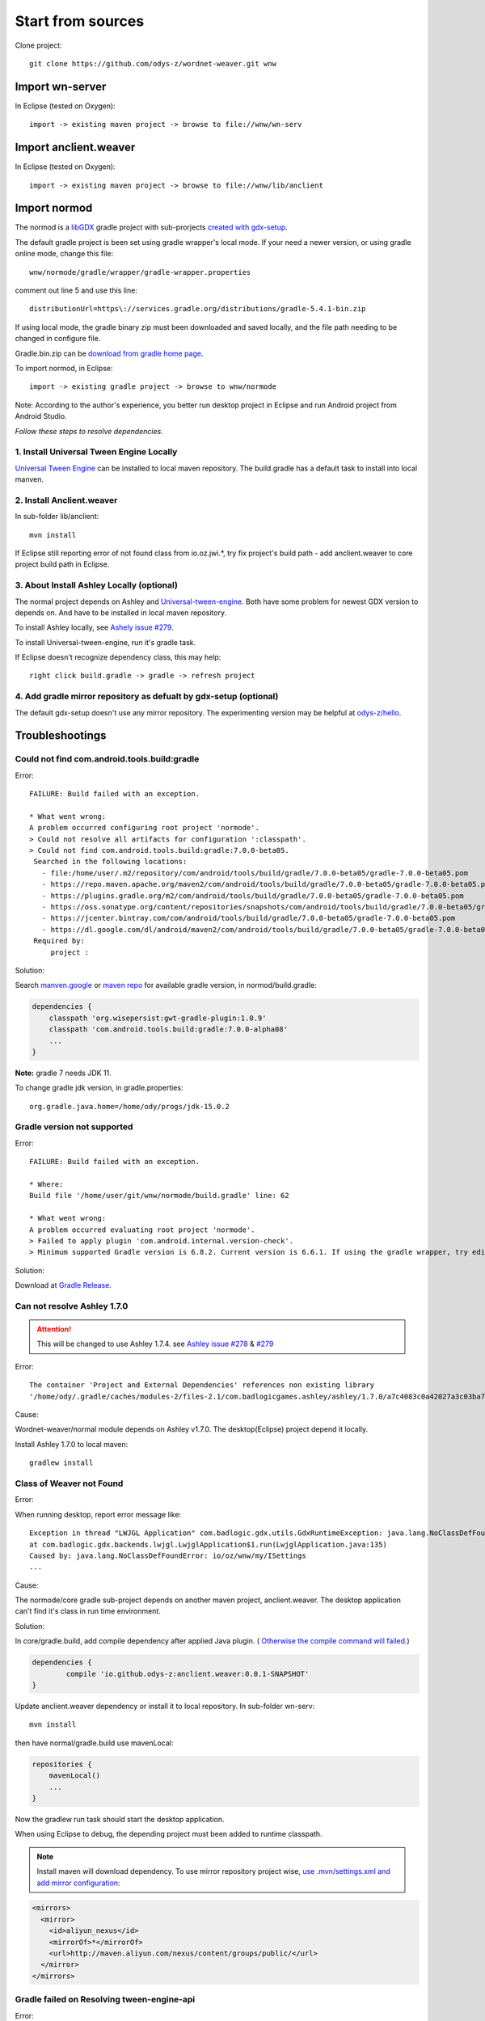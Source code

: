 Start from sources
==================

Clone project::

    git clone https://github.com/odys-z/wordnet-weaver.git wnw

Import wn-server
----------------

In Eclipse (tested on Oxygen)::

    import -> existing maven project -> browse to file://wnw/wn-serv

Import anclient.weaver
----------------------

In Eclipse (tested on Oxygen)::

    import -> existing maven project -> browse to file://wnw/lib/anclient

Import normod
-------------

The normod is a `libGDX <https://libgdx.badlogicgames.com/>`_ gradle project with
sub-prorjects `created with gdx-setup <https://libgdx.badlogicgames.com/documentation/gettingstarted/Creating%20Projects.html>`_.

The default gradle project is been set using gradle wrapper's local mode. If your
need a newer version, or using gradle online mode, change this file::

    wnw/normode/gradle/wrapper/gradle-wrapper.properties

comment out line 5 and use this line::

    distributionUrl=https\://services.gradle.org/distributions/gradle-5.4.1-bin.zip

If using local mode, the gradle binary zip must been downloaded and saved locally,
and the file path needing to be changed in configure file.

Gradle.bin.zip can be `download from gradle home page <https://gradle.org/releases/>`_.

To import normod, in Eclipse::

    import -> existing gradle project -> browse to wnw/normode

Note: According to the author's experience, you better run desktop project in
Eclipse and run Android project from Android Studio.

*Follow these steps to resolve dependencies.*

1. Install Universal Tween Engine Locally
_________________________________________

`Universal Tween Engine <https://github.com/AurelienRibon/universal-tween-engine>`_
can be installed to local maven repository. The build.gradle has a default task
to install into local manven.

.. seealso:: :ref:`install on Ubuntu <install-tween-ubuntu>`

2. Install Anclient.weaver
__________________________

In sub-folder lib/anclient::

    mvn install

If Eclipse still reporting error of not found class from io.oz.jwi.*, try fix
project's build path - add anclient.weaver to core project build path in Eclipse.

.. seealso:: :ref:`Troubleshooting <sol-install-wnw-client>`

3. About Install Ashley Locally (optional)
__________________________________________

The normal project depends on Ashley and `Universal-tween-engine <https://github.com/AurelienRibon/universal-tween-engine>`_.
Both have some problem for newest GDX version to depends on. And have to be installed
in local maven repository.

To install Ashley locally, see `Ashely issue #279 <https://github.com/libgdx/ashley/pull/279>`_.

To install Universal-tween-engine, run it's gradle task.

If Eclipse doesn't recognize dependency class, this may help::

    right click build.gradle -> gradle -> refresh project

4. Add gradle mirror repository as defualt by gdx-setup (optional)
__________________________________________________________________

The default gdx-setup doesn't use any mirror repository. The experimenting version
may be helpful at `odys-z/hello <https://github.com/odys-z/hello/tree/master/GDX/gdx-setup>`_.

Troubleshootings
----------------

Could not find com.android.tools.build:gradle
_____________________________________________

Error::

    FAILURE: Build failed with an exception.

    * What went wrong:
    A problem occurred configuring root project 'normode'.
    > Could not resolve all artifacts for configuration ':classpath'.
    > Could not find com.android.tools.build:gradle:7.0.0-beta05.
     Searched in the following locations:
       - file:/home/user/.m2/repository/com/android/tools/build/gradle/7.0.0-beta05/gradle-7.0.0-beta05.pom
       - https://repo.maven.apache.org/maven2/com/android/tools/build/gradle/7.0.0-beta05/gradle-7.0.0-beta05.pom
       - https://plugins.gradle.org/m2/com/android/tools/build/gradle/7.0.0-beta05/gradle-7.0.0-beta05.pom
       - https://oss.sonatype.org/content/repositories/snapshots/com/android/tools/build/gradle/7.0.0-beta05/gradle-7.0.0-beta05.pom
       - https://jcenter.bintray.com/com/android/tools/build/gradle/7.0.0-beta05/gradle-7.0.0-beta05.pom
       - https://dl.google.com/dl/android/maven2/com/android/tools/build/gradle/7.0.0-beta05/gradle-7.0.0-beta05.pom
     Required by:
         project :

Solution:

Search `manven.google <https://maven.google.com/web/index.html?q=gradle#com.android.tools.build:gradle>`_
or `maven repo <https://mvnrepository.com/artifact/com.android.tools.build/gradle?repo=google>`_
for available gradle version, in normod/build.gradle:

.. code-block:: groovy

    dependencies {
        classpath 'org.wisepersist:gwt-gradle-plugin:1.0.9'
        classpath 'com.android.tools.build:gradle:7.0.0-alpha08'
        ...
    }
..

**Note:** gradle 7 needs JDK 11.

To change gradle jdk version, in gradle.properties::

    org.gradle.java.home=/home/ody/progs/jdk-15.0.2

Gradle version not supported
_____________________________

Error::

	FAILURE: Build failed with an exception.

	* Where:
	Build file '/home/user/git/wnw/normode/build.gradle' line: 62

	* What went wrong:
	A problem occurred evaluating root project 'normode'.
	> Failed to apply plugin 'com.android.internal.version-check'.
	> Minimum supported Gradle version is 6.8.2. Current version is 6.6.1. If using the gradle wrapper, try editing the distributionUrl in /home/ody/git/wnw/normode/gradle/wrapper/gradle-wrapper.properties to gradle-6.8.2-all.zip

Solution:

Download at `Gradle Release <https://gradle.org/releases/>`_.

Can not resolve Ashley 1.7.0
____________________________

.. attention:: This will be changed to use Ashley 1.7.4.
    see `Ashley issue #278 <https://github.com/libgdx/ashley/issues/278>`_
    & `#279 <https://github.com/libgdx/ashley/pull/279>`_

Error::

    The container 'Project and External Dependencies' references non existing library
    '/home/ody/.gradle/caches/modules-2/files-2.1/com.badlogicgames.ashley/ashley/1.7.0/a7c4083c0a42027a3c03ba7ccecef6cbe1c5f0a4/ashley-1.7.0.jar'

Cause:

Wordnet-weaver/normal module depends on Ashley v1.7.0. The desktop(Eclipse) project
depend it locally.

Install Ashley 1.7.0 to local maven::

    gradlew install

Class of Weaver not Found
_________________________

Error:

When running desktop, report error message like::

    Exception in thread "LWJGL Application" com.badlogic.gdx.utils.GdxRuntimeException: java.lang.NoClassDefFoundError: io/oz/wnw/my/ISettings
    at com.badlogic.gdx.backends.lwjgl.LwjglApplication$1.run(LwjglApplication.java:135)
    Caused by: java.lang.NoClassDefFoundError: io/oz/wnw/my/ISettings
    ...

Cause:

The normode/core gradle sub-project depends on another maven project, anclient.weaver.
The desktop application can't find it's class in run time environment.

.. _sol-install-wnw-client:

Solution:

In core/gradle.build, add compile dependency after applied Java plugin. (
`Otherwise the compile command will failed <https://stackoverflow.com/questions/23796404/could-not-find-method-compile-for-arguments-gradle>`_.)

.. code-block:: groovy

    dependencies {
	    compile 'io.github.odys-z:anclient.weaver:0.0.1-SNAPSHOT'
    }
..

Update anclient.weaver dependency or install it to local repository. In sub-folder
wn-serv::

    mvn install

then have normal/gradle.build use mavenLocal:

.. code-block:: groovy

    repositories {
        mavenLocal()
        ...
    }
..

Now the gradlew run task should start the desktop application.

When using Eclipse to debug, the depending project must been added to runtime
classpath.

.. image:: imgs/002-mvn-prj-dependency.png

.. note:: Install maven will download dependency. To use mirror repository
    project wise, `use .mvn/settings.xml and add mirror configuration <https://stackoverflow.com/a/48583079>`_:

.. code-block:: xml

    <mirrors>
      <mirror>
        <id>aliyun_nexus</id>
        <mirrorOf>*</mirrorOf>
        <url>http://maven.aliyun.com/nexus/content/groups/public/</url>
      </mirror>
    </mirrors>
..

Gradle failed on Resolving tween-engine-api
___________________________________________

Error::

    FAILURE: Build failed with an exception.

    * What went wrong:
    A problem occurred configuring root project 'normode'.
    > Could not resolve all artifacts for configuration ':classpath'.
       > Could not resolve com.aurelienribon:tween-engine-api:6.3.3.
         Required by:
             project :
          > Could not resolve com.aurelienribon:tween-engine-api:6.3.3.
             > Could not get resource 'https://repo.maven.apache.org/maven2/com/aurelienribon/tween-engine-api/6.3.3/tween-engine-api-6.3.3.pom'.
                > Could not GET 'https://repo.maven.apache.org/maven2/com/aurelienribon/tween-engine-api/6.3.3/tween-engine-api-6.3.3.pom'.
                   > No route to host (Host unreachable)

Solution:

Install `universal-tween-engine <https://github.com/AurelienRibon/universal-tween-engine>`_
locally.

It's recommended use the forked version on Ubuntu.

::

    git clone https://github.com/odys-z/universal-tween-engine.git
	cd universal-tween-engine
	gradle

The defualt task is configure as installing local repo.

Also, `the question and answer at stackoverflow <https://stackoverflow.com/questions/32107205/gradle-does-not-use-the-maven-local-repository-for-a-new-dependency>`_
might be useful.

Installing Universal-tween-engine on Ubuntu
___________________________________________

Error

Gradle complain about command not found while installing to local repository.

Cause:

The gradle task script can’t do the job of installing tween-engine locally.

.. _install-tween-ubuntu:

Solution:

Try this `modified build.gradle version <https://github.com/odys-z/universal-tween-engine/blob/master/build.gradle>`_

Can not attach source to GDX.jar
________________________________

This is probably caused by using mavenLocal in gradle project. Just set::

    DdownloadSources=true
    -DdownloadJavadocs=true

won't work. See `similar report <https://stackoverflow.com/a/26529202/7362888>`_.

It's a weired behavior `reported and solved by Andreas Kuhrwahl <https://stackoverflow.com/a/12836295>`_.

To solve the problem, see::

    normode/core/gradle.build:

.. code-block:: groovy

    eclipse.classpath.file {
        withXml { xml ->
            def node = xml.asNode()
            node.remove( node.find { it.@path == 'org.eclipse.jst.j2ee.internal.web.container' } )
            node.appendNode( 'classpathentry', [ kind: 'con', path: 'org.eclipse.jst.j2ee.internal.web.container', exported: 'true'])
        }
    }
..

Also source.jar and javadoc.jar can be download manually, e.g. ::

    wget https://repo.maven.apache.org/maven2/com/badlogicgames/gdx/gdx/1.9.11/gdx-1.9.11-sources.jar
